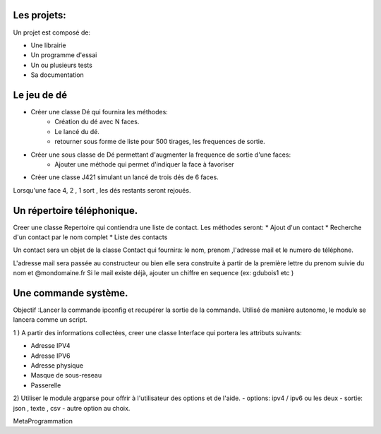 Les projets:
============
Un projet est composé de:

* Une librairie
* Un programme d'essai
* Un ou plusieurs tests
* Sa documentation

Le jeu de dé
============
* Créer une classe Dé qui fournira les méthodes:
    * Création du dé avec N faces.
    * Le lancé du dé.
    * retourner sous forme de liste pour 500 tirages, les frequences de sortie.

* Créer une sous classe de Dé permettant d'augmenter la frequence de sortie d'une faces:
    * Ajouter une méthode qui permet d'indiquer la face à favoriser

* Créer une classe J421 simulant un lancé de trois dés de 6 faces. 
  
Lorsqu'une face 4, 2 , 1 sort , les dés restants seront rejoués.

Un répertoire téléphonique.
===========================
Creer une classe Repertoire qui contiendra une liste de contact.
Les méthodes seront: 
* Ajout d'un contact 
* Recherche d'un contact par le nom complet
* Liste des contacts 
  
Un contact sera un objet de la classe Contact qui fournira: le nom, prenom ,l'adresse mail et le numero de téléphone.

L'adresse mail sera passée au constructeur ou bien elle sera construite à partir de la première lettre du prenom suivie du nom et @mondomaine.fr 
Si le mail existe déjà, ajouter un chiffre en sequence (ex: gdubois1  etc )

Une commande système.
=====================
Objectif :Lancer la commande ipconfig et recupérer la sortie de la commande.
Utilisé de manière autonome, le module se lancera comme un script.

1 ) A partir des informations collectées, creer une classe Interface qui portera les attributs suivants:

* Adresse IPV4 
* Adresse IPV6
* Adresse physique
* Masque de sous-reseau
* Passerelle 
  
2) Utiliser le module argparse pour offrir à l'utilisateur des options et de l'aide.
- options: ipv4 / ipv6 ou les deux
- sortie: json , texte , csv
- autre option au choix.


MetaProgrammation


  